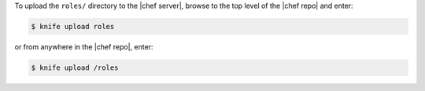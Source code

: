.. This is an included how-to. 

To upload the ``roles/`` directory to the |chef server|, browse to the top level of the |chef repo| and enter:

.. code-block:: bash

   $ knife upload roles

or from anywhere in the |chef repo|, enter:

.. code-block:: bash

   $ knife upload /roles

